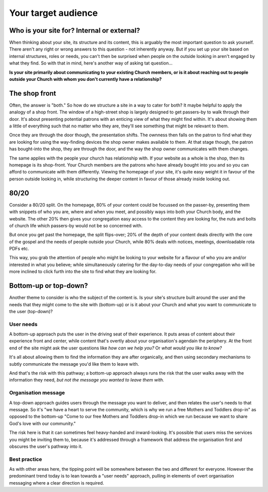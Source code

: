 Your target audience
====================

Who is your site for? Internal or external?
-------------------------------------------

When thinking about your site, its structure and its content, this is arguably the most important question to ask yourself. There aren't any right or wrong answers to this question - not inherently anyway. But if you set up your site based on internal structures, roles or needs, you can't then be surprised when people on the outside looking in aren't engaged by what they find. So with that in mind, here's another way of asking tat question…

**Is your site primarily about communicating to your existing Church members, or is it about reaching out to people outside your Church with whom you don't currently have a relationship?**

The shop front
--------------

Often, the answer is "both." So how do we structure a site in a way to cater for both? It maybe helpful to apply the analogy of a shop front. The window of a high-street shop is largely designed to get passers-by to walk through their door. It's about presenting potential patrons with an enticing view of what they might find within. It's about showing them a little of everything such that no matter who they are, they'll see something that might be relevant to them.

Once they are through the door though, the presentation shifts. The ownness then falls on the patron to find what they are looking for using the way-finding devices the shop owner makes available to them. At that stage though, the patron has bought-into the shop, they are through the door, and the way the shop owner communicates with them changes.

The same applies with the people your church has relationship with. If your website as a whole is the shop, then its homepage is its shop-front. Your Church members are the patrons who have already bought into you and so you can afford to communicate with them differently. Viewing the homepage of your site, it's quite easy weight it in favour of the person outside looking in, while structuring the deeper content in favour of those already inside looking out.

80/20
-----

Consider a 80/20 split. On the homepage, 80% of your content could be focussed on the passer-by, presenting them with snippets of who you are, where and when you meet, and possibly ways into both your Church body, and the website. The other 20% then gives your congregation easy access to the content they are looking for, the nuts and bolts of church life which passers-by would not be so concerned with.

But once you get past the homepage, the split flips-over; 20% of the depth of your content deals directly with the core of the gospel and the needs of people outside your Church, while 80% deals with notices, meetings, downloadable rota PDFs etc.

This way, you grab the attention of people who might be looking to your website for a flavour of who you are and/or interested in what you believe; while simultaneously catering for the day-to-day needs of your congregation who will be more inclined to click furth into the site to find what they are looking for.

Bottom-up or top-down?
----------------------

Another theme to consider is who the subject of the content is. Is your site's structure built around the user and the needs that they might come to the site with (bottom-up) or is it about your Church and what you want to communicate to the user (top-down)?

User needs
``````````

A bottom-up approach puts the user in the driving seat of their experience. It puts areas of content about their experience front and center, while content that's overtly about your organisation's agendain the periphery. At the front end of the site might ask the user questions like *how can we help you?* Or *what would you like to know?*

It's all about allowing them to find the information they are after organically, and then using secondary mechanisms to subtly communicate the message you'd like them to leave with.

And that's the risk with this pathway; a bottom-up approach always runs the risk that the user walks away with the information they need, *but not the message you wanted to leave them with.*

Organisation message
````````````````````

A top-down approach guides users through the message you want to deliver, and then relates the user's needs to that message. So it's "we have a heart to serve the community, which is why we run a free Mothers and Toddlers drop-in" as opposed to the bottom-up "Come to our free Mothers and Toddlers drop-in which we run because we want to share God's love with our community."

The risk here is that it can sometimes feel heavy-handed and inward-looking. It's possible that users miss the services you might be inviting them to, because it's  addressed through a framework that address the organisation first and obscures the user's pathway into it.

Best practice
`````````````

As with other areas here, the tipping point will be somewhere between the two and different for everyone. However the predominant trend today is to lean towards a "user needs" approach, pulling in elements of overt organisation messaging where a clear direction is required.
